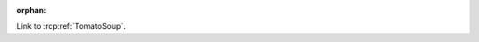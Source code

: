 :orphan:

.. rcp:recipe:: Toast
   :displayname: Toast
   :contains: bread

   Toast.

Link to :rcp:ref:`TomatoSoup`.

